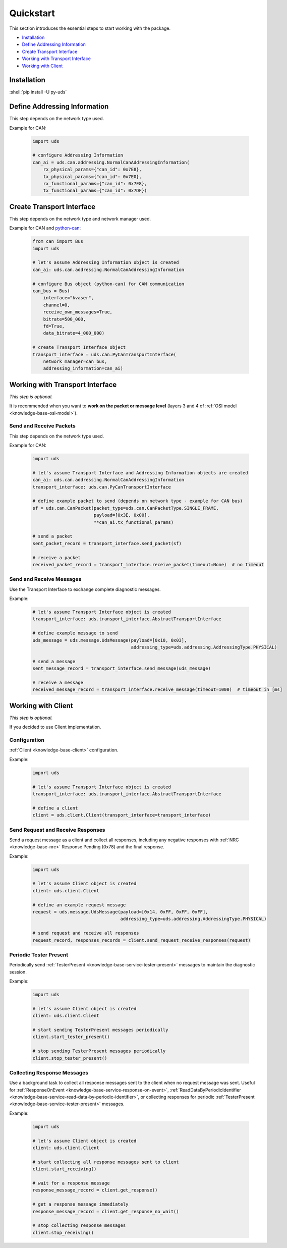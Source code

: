 Quickstart
==========
This section introduces the essential steps to start working with the package.

- `Installation`_
- `Define Addressing Information`_
- `Create Transport Interface`_
- `Working with Transport Interface`_
- `Working with Client`_

.. seealso:: :ref:`Code Examples <examples>`


Installation
------------
.. role:: shell(code)
  :language: shell

:shell:`pip install -U py-uds`

.. seealso:: :ref:`Installation Guide <installation>`


Define Addressing Information
-----------------------------
This step depends on the network type used.

Example for CAN:

  .. code-block::  python

    import uds

    # configure Addressing Information
    can_ai = uds.can.addressing.NormalCanAddressingInformation(
        rx_physical_params={"can_id": 0x7E8},
        tx_physical_params={"can_id": 0x7E0},
        rx_functional_params={"can_id": 0x7E8},
        tx_functional_params={"can_id": 0x7DF})

.. seealso:: :ref:`CAN Addressing Information definition <implementation-can-addressing-information>` and
  :ref:`Abstract Addressing Information implementation <implementation-abstract-addressing-information>`


Create Transport Interface
--------------------------
This step depends on the network type and network manager used.

Example for CAN and `python-can <https://python-can.readthedocs.io>`_:

  .. code-block::  python

    from can import Bus
    import uds

    # let's assume Addressing Information object is created
    can_ai: uds.can.addressing.NormalCanAddressingInformation

    # configure Bus object (python-can) for CAN communication
    can_bus = Bus(
        interface="kvaser",
        channel=0,
        receive_own_messages=True,
        bitrate=500_000,
        fd=True,
        data_bitrate=4_000_000)

    # create Transport Interface object
    transport_interface = uds.can.PyCanTransportInterface(
        network_manager=can_bus,
        addressing_information=can_ai)

.. seealso:: :ref:`python-can Transport Interface <implementation-can-python-can-transport-interface>` and
  :ref:`Abstract Transport Interface implementation <implementation-abstract-transport-interface>`


Working with Transport Interface
--------------------------------
*This step is optional.*

It is recommended when you want to **work on the packet or message level**
(layers 3 and 4 of :ref:`OSI model <knowledge-base-osi-model>`).


Send and Receive Packets
````````````````````````
This step depends on the network type used.

Example for CAN:

  .. code-block::  python

    import uds

    # let's assume Transport Interface and Addressing Information objects are created
    can_ai: uds.can.addressing.NormalCanAddressingInformation
    transport_interface: uds.can.PyCanTransportInterface

    # define example packet to send (depends on network type - example for CAN bus)
    sf = uds.can.CanPacket(packet_type=uds.can.CanPacketType.SINGLE_FRAME,
                           payload=[0x3E, 0x00],
                           **can_ai.tx_functional_params)

    # send a packet
    sent_packet_record = transport_interface.send_packet(sf)

    # receive a packet
    received_packet_record = transport_interface.receive_packet(timeout=None)  # no timeout


.. seealso:: :ref:`Packet implementation <implementation-packet>` and
  :ref:`CAN Packet implementation <implementation-can-packet>`


Send and Receive Messages
`````````````````````````
Use the Transport Interface to exchange complete diagnostic messages.

Example:

  .. code-block::  python

    # let's assume Transport Interface object is created
    transport_interface: uds.transport_interface.AbstractTransportInterface

    # define example message to send
    uds_message = uds.message.UdsMessage(payload=[0x10, 0x03],
                                         addressing_type=uds.addressing.AddressingType.PHYSICAL)

    # send a message
    sent_message_record = transport_interface.send_message(uds_message)

    # receive a message
    received_message_record = transport_interface.receive_message(timeout=1000)  # timeout in [ms]


.. seealso:: :ref:`Diagnostic Message implementation <implementation-diagnostic-message>`


Working with Client
-------------------
*This step is optional.*

If you decided to use Client implementation.


Configuration
`````````````
:ref:`Client <knowledge-base-client>` configuration.

Example:

  .. code-block::  python

    import uds

    # let's assume Transport Interface object is created
    transport_interface: uds.transport_interface.AbstractTransportInterface

    # define a client
    client = uds.client.Client(transport_interface=transport_interface)


.. seealso:: :ref:`Client implementation <implementation-client>`


Send Request and Receive Responses
``````````````````````````````````
Send a request message as a client and collect all responses, including any negative responses with
:ref:`NRC <knowledge-base-nrc>` Response Pending (0x78) and the final response.

Example:

  .. code-block::  python

    import uds

    # let's assume Client object is created
    client: uds.client.Client

    # define an example request message
    request = uds.message.UdsMessage(payload=[0x14, 0xFF, 0xFF, 0xFF],
                                     addressing_type=uds.addressing.AddressingType.PHYSICAL)

    # send request and receive all responses
    request_record, responses_records = client.send_request_receive_responses(request)

.. seealso:: :ref:`Diagnostic Message implementation <implementation-diagnostic-message>`


Periodic Tester Present
```````````````````````
Periodically send :ref:`TesterPresent <knowledge-base-service-tester-present>` messages to maintain
the diagnostic session.

Example:

  .. code-block::  python

    import uds

    # let's assume Client object is created
    client: uds.client.Client

    # start sending TesterPresent messages periodically
    client.start_tester_present()

    # stop sending TesterPresent messages periodically
    client.stop_tester_present()


Collecting Response Messages
````````````````````````````
Use a background task to collect all response messages sent to the client when no request message was sent.
Useful for :ref:`ResponseOnEvent <knowledge-base-service-response-on-event>`,
:ref:`ReadDataByPeriodicIdentifier <knowledge-base-service-read-data-by-periodic-identifier>`,
or collecting responses for periodic :ref:`TesterPresent <knowledge-base-service-tester-present>` messages.

Example:

  .. code-block::  python

    import uds

    # let's assume Client object is created
    client: uds.client.Client

    # start collecting all response messages sent to client
    client.start_receiving()

    # wait for a response message
    response_message_record = client.get_response()

    # get a response message immediately
    response_message_record = client.get_response_no_wait()

    # stop collecting response messages
    client.stop_receiving()
